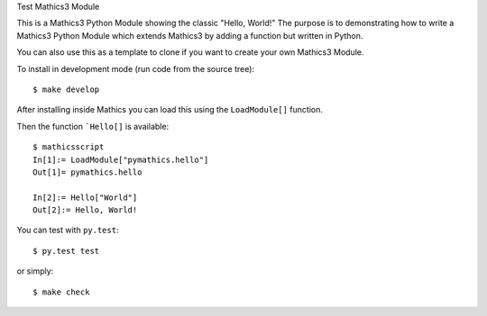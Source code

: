 Test Mathics3 Module

This is a Mathics3 Python Module showing the classic "Hello, World!"
The purpose is to demonstrating how to write a Mathics3 Python Module which extends Mathics3 by adding a function but written in Python.

You can also use this as a template to clone if you want to create your own Mathics3 Module.

To install in development mode (run code from the source tree):

::

   $ make develop


After installing inside Mathics you can load this using the
``LoadModule[]`` function.

Then the function ```Hello[]`` is available::

      $ mathicsscript
      In[1]:= LoadModule["pymathics.hello"]
      Out[1]= pymathics.hello

      In[2]:= Hello["World"]
      Out[2]:= Hello, World!

You can test with ``py.test``::

     $ py.test test

or simply::

     $ make check
